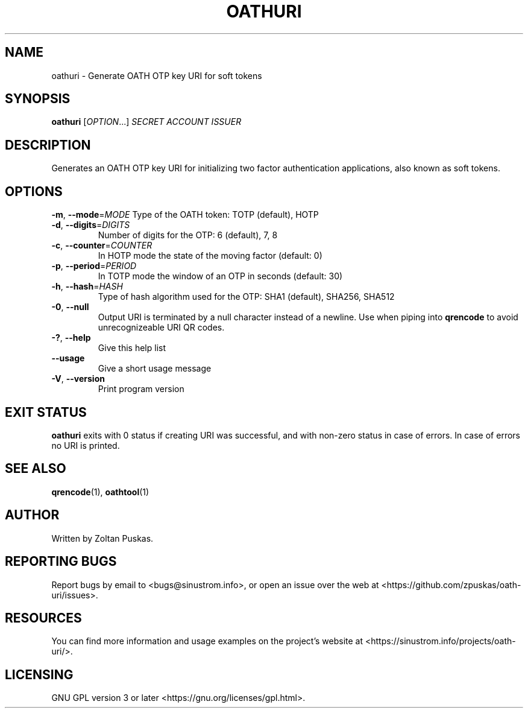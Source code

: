 .TH OATHURI "1" "January 2018" "oathuri 1.0.0" "User Commands"
.SH NAME
oathuri \- Generate OATH OTP key URI for soft tokens
.SH SYNOPSIS
.B oathuri
[\fI\,OPTION\/\fR...] \fI\,SECRET ACCOUNT ISSUER\/\fR
.SH DESCRIPTION
Generates an OATH OTP key URI for initializing two factor authentication
applications, also known as soft tokens.
.SH OPTIONS
\fB\-m\fR, \fB\-\-mode\fR=\fI\,MODE\/\fR
Type of the OATH token: TOTP (default), HOTP
.TP
\fB\-d\fR, \fB\-\-digits\fR=\fI\,DIGITS\/\fR
Number of digits for the OTP: 6 (default), 7, 8
.TP
\fB\-c\fR, \fB\-\-counter\fR=\fI\,COUNTER\/\fR
In HOTP mode the state of the moving factor (default: 0)
.TP
\fB\-p\fR, \fB\-\-period\fR=\fI\,PERIOD\/\fR
In TOTP mode the window of an OTP in seconds (default: 30)
.TP
\fB\-h\fR, \fB\-\-hash\fR=\fI\,HASH\/\fR
Type of hash algorithm used for the OTP: SHA1 (default), SHA256, SHA512
.TP
\fB\-0\fR, \fB\-\-null\fR
Output URI is terminated by a null character instead of a newline. Use when
piping into \fBqrencode\fR to avoid unrecognizeable URI QR codes. 
.TP
\fB\-?\fR, \fB\-\-help\fR
Give this help list
.TP
\fB\-\-usage\fR
Give a short usage message
.TP
\fB\-V\fR, \fB\-\-version\fR
Print program version
.SH "EXIT STATUS"
\fBoathuri\fR exits with 0 status if creating URI was successful, and with
non\-zero status in case of errors. In case of errors no URI is printed.
.SH "SEE ALSO"
\fBqrencode\fR(1), \fBoathtool\fR(1)
.SH AUTHOR
Written by Zoltan Puskas.
.SH "REPORTING BUGS"
Report bugs by email to <bugs@sinustrom.info>, or open an issue over the web at
<https://github.com/zpuskas/oath-uri/issues>.
.SH RESOURCES
You can find more information and usage examples on the project's website at
<https://sinustrom.info/projects/oath-uri/>.
.SH LICENSING
.nf 
GNU GPL version 3 or later <https://gnu.org/licenses/gpl.html>.
.fi
